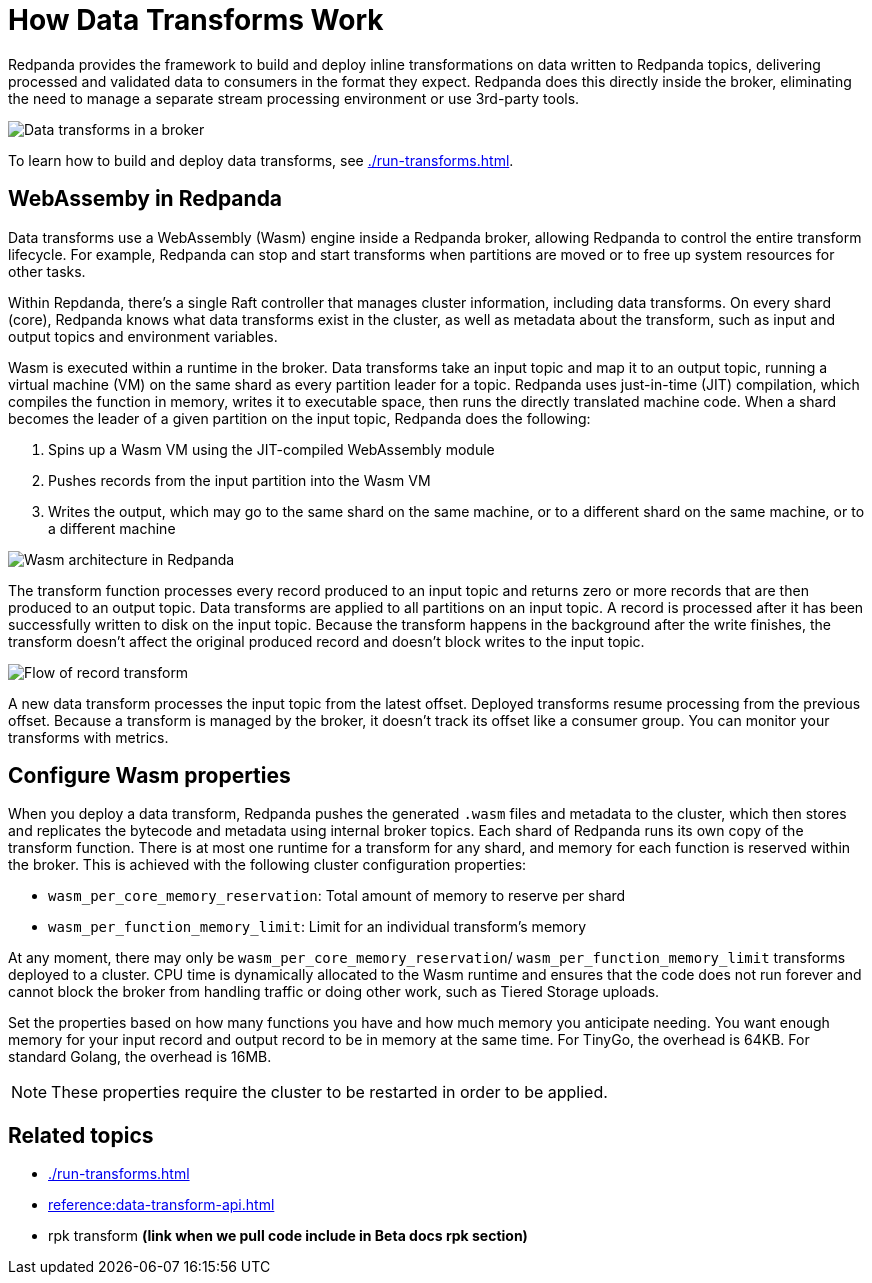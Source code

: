 = How Data Transforms Work
:description: Learn how Redpanda data transforms work.

Redpanda provides the framework to build and deploy inline transformations on data written to Redpanda topics, delivering processed and validated data to consumers in the format they expect. Redpanda does this directly inside the broker, eliminating the need to manage a separate stream processing environment or use 3rd-party tools. 

image::shared:wasm1.png[Data transforms in a broker] 

To learn how to build and deploy data transforms, see xref:./run-transforms.adoc[].

== WebAssemby in Redpanda

Data transforms use a WebAssembly (Wasm) engine inside a Redpanda broker, allowing Redpanda to control the entire transform lifecycle. For example, Redpanda can stop and start transforms when partitions are moved or to free up system resources for other tasks. 

Within Repdanda, there's a single Raft controller that manages cluster information, including data transforms. On every shard (core), Redpanda knows what data transforms exist in the cluster, as well as metadata about the transform, such as input and output topics and environment variables. 

Wasm is executed within a runtime in the broker. Data transforms take an input topic and map it to an output topic, running a virtual machine (VM) on the same shard as every partition leader for a topic. Redpanda uses just-in-time (JIT) compilation, which compiles the function in memory, writes it to executable space, then runs the directly translated machine code. When a shard becomes the leader of a given partition on the input topic, Redpanda does the following:

. Spins up a Wasm VM using the JIT-compiled WebAssembly module
. Pushes records from the input partition into the Wasm VM
. Writes the output, which may go to the same shard on the same machine, or to a different shard on the same machine, or to a different machine

image::shared:wasm_architecture.png[Wasm architecture in Redpanda]

The transform function processes every record produced to an input topic and returns zero or more records that are then produced to an output topic. Data transforms are applied to all partitions on an input topic. A record is processed after it has been successfully written to disk on the input topic. Because the transform happens in the background after the write finishes, the transform doesn't affect the original produced record and doesn't block writes to the input topic. 

image::shared:wasm_flow.png[Flow of record transform]

A new data transform processes the input topic from the latest offset. Deployed transforms resume processing from the previous offset. Because a transform is managed by the broker, it doesn't track its offset like a consumer group. You can monitor your transforms with metrics.

== Configure Wasm properties

When you deploy a data transform, Redpanda pushes the generated `.wasm` files and metadata to the cluster, which then stores and replicates the bytecode and metadata using internal broker topics. Each shard of Redpanda runs its own copy of the transform function. There is at most one runtime for a transform for any shard, and memory for each function is reserved within the broker. This is achieved with the following cluster configuration properties: 

- `wasm_per_core_memory_reservation`: Total amount of memory to reserve per shard 
- `wasm_per_function_memory_limit`: Limit for an individual transform's memory

At any moment, there may only be `wasm_per_core_memory_reservation`/ `wasm_per_function_memory_limit` transforms deployed to a cluster. CPU time is dynamically allocated to the Wasm runtime and ensures that the code does not run forever and cannot block the broker from handling traffic or doing other work, such as Tiered Storage uploads.

Set the properties based on how many functions you have and how much memory you anticipate needing. You want enough memory for your input record and output record to be in memory at the same time. For TinyGo, the overhead is 64KB. For standard Golang, the overhead is 16MB.

NOTE: These properties require the cluster to be restarted in order to be applied.

== Related topics

- xref:./run-transforms.adoc[]
- xref:reference:data-transform-api.adoc[]
- rpk transform **(link when we pull code include in Beta docs rpk section)**
